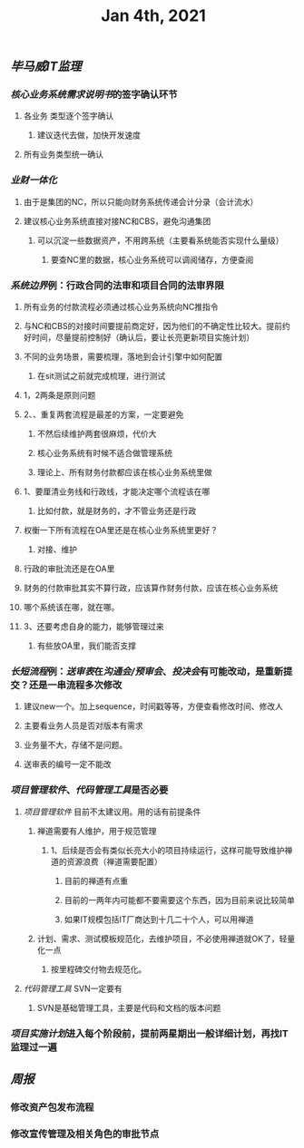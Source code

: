 #+TITLE: Jan 4th, 2021

** [[毕马威]][[IT监理]]
:PROPERTIES:
:created_at: 1609743611636
:last_modified_at: 1609743611636
:END:
*** [[核心业务系统需求说明书]]的签字确认环节
:PROPERTIES:
:created_at: 1609743647099
:last_modified_at: 1609743647099
:END:
**** 各业务 类型逐个签字确认
:PROPERTIES:
:created_at: 1609747960940
:last_modified_at: 1609747960940
:END:
***** 建议迭代去做，加快开发速度
:PROPERTIES:
:created_at: 1609747961133
:last_modified_at: 1609747994008
:END:
**** 所有业务类型统一确认
:PROPERTIES:
:created_at: 1609743669962
:last_modified_at: 1609743669962
:END:
*** [[业财一体化]]
:PROPERTIES:
:created_at: 1609744324540
:last_modified_at: 1609744324540
:END:
**** 由于是集团的NC，所以只能向财务系统传递会计分录（会计流水）
:PROPERTIES:
:created_at: 1609748242022
:last_modified_at: 1609748242022
:END:
**** 建议核心业务系统直接对接NC和CBS，避免沟通集团
:PROPERTIES:
:created_at: 1609750253319
:last_modified_at: 1609750253319
:END:
***** 可以沉淀一些数据资产，不用跨系统（主要看系统能否实现什么量级）
:PROPERTIES:
:created_at: 1609750332973
:last_modified_at: 1609750332973
:END:
****** 要查NC里的数据，核心业务系统可以调阅储存，方便查阅
:PROPERTIES:
:created_at: 1609751347356
:last_modified_at: 1609751347356
:END:
*** [[系统边界]]例：行政合同的法审和项目合同的法审界限
:PROPERTIES:
:created_at: 1609748989873
:last_modified_at: 1609748989873
:END:
**** 所有业务的付款流程必须通过核心业务系统向NC推指令
:PROPERTIES:
:created_at: 1609751461716
:last_modified_at: 1609751461716
:END:
**** 与NC和CBS的对接时间要提前商定好，因为他们的不确定性比较大。提前约好时间，尽量提前控制好（确认后，要让长亮更新项目实施计划）
:PROPERTIES:
:created_at: 1609751486744
:last_modified_at: 1609751940375
:END:
**** 不同的业务场景，需要梳理，落地到会计引擎中如何配置
:PROPERTIES:
:created_at: 1609751712604
:last_modified_at: 1609751712604
:END:
***** 在sit测试之前就完成梳理，进行测试
:PROPERTIES:
:created_at: 1609751712817
:last_modified_at: 1609751727375
:END:
**** 1，2两条是原则问题
:PROPERTIES:
:created_at: 1609749912375
:last_modified_at: 1609749912375
:END:
**** 2、、重复两套流程是最差的方案，一定要避免
:PROPERTIES:
:created_at: 1609749763487
:last_modified_at: 1609752213375
:END:
***** 不然后续维护两套很麻烦，代价大
:PROPERTIES:
:created_at: 1609749925248
:last_modified_at: 1609749925248
:END:
***** 核心业务系统有时候不适合做管理系统
:PROPERTIES:
:created_at: 1609749986867
:last_modified_at: 1609749986867
:END:
***** 理论上、所有财务付款都应该在核心业务系统里做
:PROPERTIES:
:created_at: 1609750008375
:last_modified_at: 1609750008375
:END:
**** 1、要厘清业务线和行政线，才能决定哪个流程该在哪
:PROPERTIES:
:created_at: 1609749805765
:last_modified_at: 1609752205176
:END:
***** 比如付款，就是财务的，才不管业务还是行政
:PROPERTIES:
:created_at: 1609749805959
:last_modified_at: 1609749824009
:END:
**** 权衡一下所有流程在OA里还是在核心业务系统里更好？
:PROPERTIES:
:created_at: 1609749600520
:last_modified_at: 1609750051495
:END:
***** 对接、维护
:PROPERTIES:
:created_at: 1609749643397
:last_modified_at: 1609750049636
:END:
**** 行政的审批流还是在OA里
:PROPERTIES:
:created_at: 1609749653748
:last_modified_at: 1609749653748
:END:
**** 财务的付款审批其实不算行政，应该算作财务付款，应该在核心业务系统
:PROPERTIES:
:created_at: 1609749682060
:last_modified_at: 1609749682060
:END:
**** 哪个系统该在哪，就在哪。
:PROPERTIES:
:created_at: 1609749702442
:last_modified_at: 1609749702442
:END:
**** 3、还要考虑自身的能力，能够管理过来
:PROPERTIES:
:created_at: 1609749868184
:last_modified_at: 1609749868184
:END:
***** 有些放OA里，我们能否支撑
:PROPERTIES:
:created_at: 1609749868387
:last_modified_at: 1609749885990
:END:
*** [[长短流程]]例：[[送审表]]在[[沟通会/预审会]]、[[投决会]]有可能改动，是重新提交？还是一串流程多次修改
:PROPERTIES:
:created_at: 1609750579469
:last_modified_at: 1609750579469
:END:
**** 建议new一个。加上sequence，时间戳等等，方便查看修改时间、修改人
:PROPERTIES:
:created_at: 1609750982763
:last_modified_at: 1609751232376
:END:
**** 主要看业务人员是否对版本有需求
:PROPERTIES:
:created_at: 1609751100940
:last_modified_at: 1609751100940
:END:
**** 业务量不大，存储不是问题。
:PROPERTIES:
:created_at: 1609751121562
:last_modified_at: 1609751121562
:END:
**** 送审表的编号一定不能改
:PROPERTIES:
:created_at: 1609751167852
:last_modified_at: 1609751167852
:END:
*** [[项目管理软件]]、[[代码管理工具]]是否必要
:PROPERTIES:
:created_at: 1609747272376
:last_modified_at: 1609747272376
:END:
**** [[项目管理软件]] 目前不太建议用。用的话有前提条件
:PROPERTIES:
:created_at: 1609747307561
:last_modified_at: 1609747645930
:END:
****** 禅道需要有人维护，用于规范管理
:PROPERTIES:
:created_at: 1609747345758
:last_modified_at: 1609747345758
:END:
******* 1、后续是否会有类似长亮大小的项目持续运行，这样可能导致维护禅道的资源浪费（禅道需要配置）
:PROPERTIES:
:created_at: 1609747458955
:last_modified_at: 1609747458955
:END:
******** 目前的禅道有点重
:PROPERTIES:
:created_at: 1609747461925
:last_modified_at: 1609747467634
:END:
******** 目前的一两年内可能都不要需要这个东西，因为目前来说比较简单
:PROPERTIES:
:created_at: 1609747585517
:last_modified_at: 1609747585517
:END:
******** 如果IT规模包括IT厂商达到十几二十个人，可以用禅道
:PROPERTIES:
:created_at: 1609747801595
:last_modified_at: 1609747801595
:END:
***** 计划、需求、测试模板规范化，去维护项目，不必使用禅道就OK了，轻量化一点
:PROPERTIES:
:created_at: 1609747879963
:last_modified_at: 1609747894784
:END:
****** 按里程碑交付物去规范化。
:PROPERTIES:
:created_at: 1609747880490
:last_modified_at: 1609747893347
:END:
**** [[代码管理工具]] SVN一定要有
:PROPERTIES:
:created_at: 1609747658856
:last_modified_at: 1609747703970
:END:
***** SVN是基础管理工具，主要是代码和文档的版本问题
:PROPERTIES:
:created_at: 1609752065277
:last_modified_at: 1609752065277
:END:
*** [[项目实施计划]]进入每个阶段前，提前两星期出一般详细计划，再找IT监理过一遍
:PROPERTIES:
:created_at: 1609752065812
:last_modified_at: 1609752111374
:END:
** [[周报]]
:PROPERTIES:
:created_at: 1609746329975
:last_modified_at: 1609746329975
:END:
*** 修改资产包发布流程
:PROPERTIES:
:created_at: 1609746344596
:last_modified_at: 1609746344596
:END:
*** 修改宣传管理及相关角色的审批节点
:PROPERTIES:
:created_at: 1609746359009
:last_modified_at: 1609746359009
:END:
